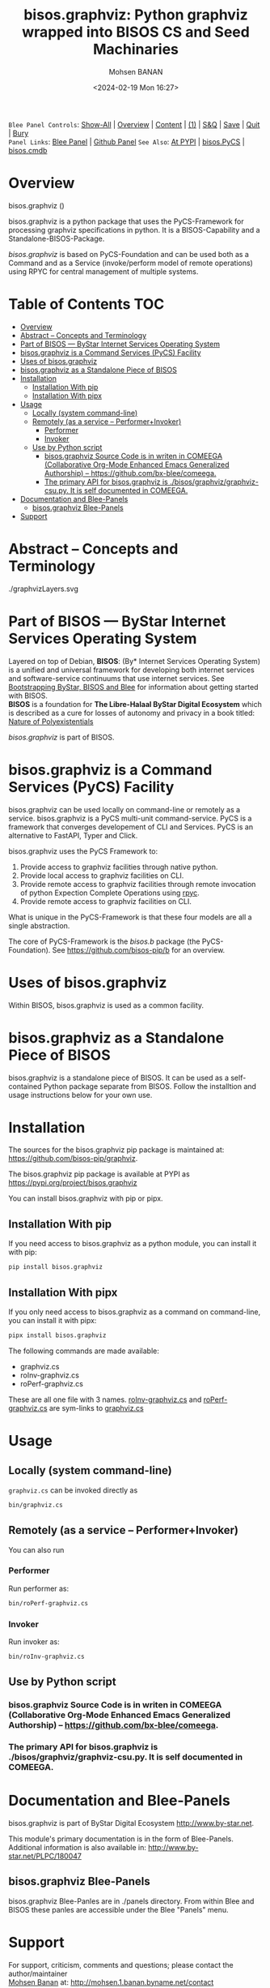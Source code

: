 #+title: bisos.graphviz: Python graphviz wrapped into BISOS CS and Seed Machinaries
#+DATE: <2024-02-19 Mon 16:27>
#+AUTHOR: Mohsen BANAN
#+OPTIONS: toc:4

~Blee Panel Controls~: [[elisp:(show-all)][Show-All]] | [[elisp:(org-shifttab)][Overview]] | [[elisp:(progn (org-shifttab) (org-content))][Content]] | [[elisp:(delete-other-windows)][(1)]] | [[elisp:(progn (save-buffer) (kill-buffer))][S&Q]] | [[elisp:(save-buffer)][Save]]  | [[elisp:(kill-buffer)][Quit]]  | [[elisp:(bury-buffer)][Bury]]  \\
~Panel Links~:  [[file:../_nodeBase_/fullUsagePanel-en.org][Blee Panel]]  | [[file:./py3/panels/bisos.facter/_nodeBase_/fullUsagePanel-en.org][Github Panel]]
~See Also~: [[https://pypi.org/project/bisos.facter][At PYPI]] | [[https://github.com/bisos-pip/pycs][bisos.PyCS]] | [[https://github.com/bisos-pip/cmdb][bisos.cmdb]]

* Overview

bisos.graphviz ()

bisos.graphviz is a python package that uses the PyCS-Framework for processing
graphviz specifications in python.
It is a BISOS-Capability and a Standalone-BISOS-Package.

/bisos.graphviz/ is based on PyCS-Foundation and can be used both as a Command and
as a Service (invoke/perform model of remote operations) using RPYC for central
management of multiple systems.


* Table of Contents     :TOC:
- [[#overview][Overview]]
- [[#abstract----concepts-and-terminology][Abstract -- Concepts and Terminology]]
- [[#part-of-bisos-----bystar-internet-services-operating-system][Part of BISOS --- ByStar Internet Services Operating System]]
- [[#bisosgraphviz-is-a-command-services-pycs-facility][bisos.graphviz is a Command Services (PyCS) Facility]]
-  [[#uses-of-bisosgraphviz][Uses of bisos.graphviz]]
- [[#bisosgraphviz-as-a-standalone-piece-of-bisos][bisos.graphviz as a Standalone Piece of BISOS]]
- [[#installation][Installation]]
  - [[#installation-with-pip][Installation With pip]]
  - [[#installation-with-pipx][Installation With pipx]]
- [[#usage][Usage]]
  - [[#locally-system-command-line][Locally (system command-line)]]
  - [[#remotely-as-a-service----performerinvoker][Remotely (as a service -- Performer+Invoker)]]
    - [[#performer][Performer]]
    - [[#invoker][Invoker]]
  - [[#use-by-python-script][Use by Python script]]
    - [[#bisosgraphviz-source-code-is-in-writen-in-comeega-collaborative-org-mode-enhanced-emacs-generalized-authorship----httpsgithubcombx-bleecomeega][bisos.graphviz Source Code is in writen in COMEEGA (Collaborative Org-Mode Enhanced Emacs Generalized Authorship) -- https://github.com/bx-blee/comeega.]]
    - [[#the-primary-api-for-bisosgraphviz-is-bisosgraphvizgraphviz-csupy-it-is-self-documented-in-comeega][The primary API for bisos.graphviz is ./bisos/graphviz/graphviz-csu.py. It is self documented in COMEEGA.]]
- [[#documentation-and-blee-panels][Documentation and Blee-Panels]]
  - [[#bisosgraphviz-blee-panels][bisos.graphviz Blee-Panels]]
- [[#support][Support]]

* Abstract -- Concepts and Terminology

#+CAPTION: MTDT Concepts Graphviz C-c C-x C-v (org-toggle-inline-images)
#+NAME:   fig:images/graphvizLayers
#+ATTR_HTML: :width 1100px
./graphvizLayers.svg



* Part of BISOS --- ByStar Internet Services Operating System

Layered on top of Debian, *BISOS*: (By* Internet Services Operating System) is a
unified and universal framework for developing both internet services and
software-service continuums that use internet services. See [[https://github.com/bxGenesis/start][Bootstrapping
ByStar, BISOS and Blee]] for information about getting started with BISOS.\\
*BISOS* is a foundation for *The Libre-Halaal ByStar Digital Ecosystem* which is
described as a cure for losses of autonomy and privacy in a book titled: [[https://github.com/bxplpc/120033][Nature
of Polyexistentials]]

/bisos.graphviz/ is part of BISOS.

* bisos.graphviz is a Command Services (PyCS) Facility

bisos.graphviz can be used locally on command-line or remotely as a service.
bisos.graphviz is a PyCS multi-unit command-service.
PyCS is a framework that converges developement of CLI and Services.
PyCS is an alternative to FastAPI, Typer and Click.

bisos.graphviz uses the PyCS Framework to:

1) Provide access to graphviz facilities through native python.
2) Provide local access to graphviz facilities on CLI.
3) Provide remote access to graphviz facilities through remote invocation of
   python Expection Complete Operations using [[https://github.com/tomerfiliba-org/rpyc][rpyc]].
4) Provide remote access to graphviz facilities on CLI.

What is unique in the PyCS-Framework is that these four models are all
a single abstraction.

The core of PyCS-Framework is the /bisos.b/ package (the PyCS-Foundation).
See https://github.com/bisos-pip/b for an overview.

*  Uses of bisos.graphviz

Within BISOS,  bisos.graphviz is used as a common facility.


* bisos.graphviz as a Standalone Piece of BISOS

bisos.graphviz is a standalone piece of BISOS. It can be used as a self-contained
Python package separate from BISOS. Follow the installtion and usage
instructions below for your own use.

* Installation

The sources for the  bisos.graphviz pip package is maintained at:
https://github.com/bisos-pip/graphviz.

The bisos.graphviz pip package is available at PYPI as
https://pypi.org/project/bisos.graphviz

You can install bisos.graphviz with pip or pipx.

** Installation With pip

If you need access to bisos.graphviz as a python module, you can install it with pip:

#+begin_src bash
pip install bisos.graphviz
#+end_src

** Installation With pipx

If you only need access to bisos.graphviz as a command on command-line, you can install it with pipx:

#+begin_src bash
pipx install bisos.graphviz
#+end_src

The following commands are made available:
- graphviz.cs
- roInv-graphviz.cs
- roPerf-graphviz.cs

These are all one file with 3 names. _roInv-graphviz.cs_ and _roPerf-graphviz.cs_ are sym-links to _graphviz.cs_

* Usage

** Locally (system command-line)

=graphviz.cs= can be invoked directly as

#+begin_src bash
bin/graphviz.cs
#+end_src

** Remotely (as a service -- Performer+Invoker)

You can also  run


*** Performer

Run performer as:

#+begin_src bash
bin/roPerf-graphviz.cs
#+end_src

*** Invoker

Run invoker as:

#+begin_src bash
bin/roInv-graphviz.cs
#+end_src

** Use by Python script

*** bisos.graphviz Source Code is in writen in COMEEGA (Collaborative Org-Mode Enhanced Emacs Generalized Authorship) -- https://github.com/bx-blee/comeega.

*** The primary API for bisos.graphviz is ./bisos/graphviz/graphviz-csu.py. It is self documented in COMEEGA.

* Documentation and Blee-Panels

bisos.graphviz is part of ByStar Digital Ecosystem [[http://www.by-star.net]].

This module's primary documentation is in the form of Blee-Panels.
Additional information is also available in: [[http://www.by-star.net/PLPC/180047]]

** bisos.graphviz Blee-Panels

bisos.graphviz Blee-Panles are in ./panels directory.
From within Blee and BISOS these panles are accessible under the
Blee "Panels" menu.

* Support

For support, criticism, comments and questions; please contact the
author/maintainer\\
[[http://mohsen.1.banan.byname.net][Mohsen Banan]] at:
[[http://mohsen.1.banan.byname.net/contact]]


# Local Variables:
# eval: (setq-local toc-org-max-depth 4)
# End:
